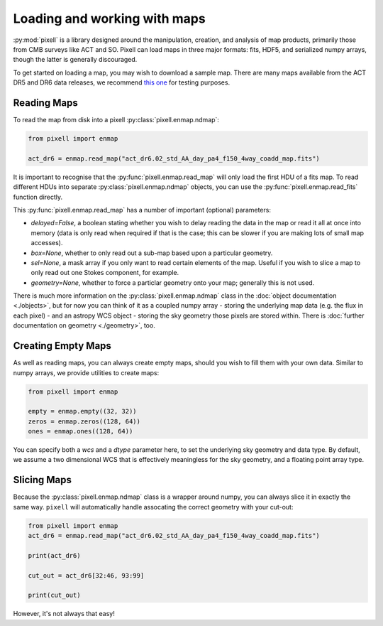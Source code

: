 Loading and working with maps
=============================

:py:mod:`pixell` is a library designed around the manipulation, creation, and analysis of map
products, primarily those from CMB surveys like ACT and SO. Pixell can load maps in three
major formats: fits, HDF5, and serialized numpy arrays, though the latter is generally
discouraged.

To get started on loading a map, you may wish to download a sample map. There are many
maps available from the ACT DR5 and DR6 data releases, we recommend
`this one <https://lambda.gsfc.nasa.gov/data/act/maps/published/act_dr6.02_std_AA_day_pa4_f150_4way_coadd_map.fits>`_
for testing purposes.

Reading Maps
------------

To read the map from disk into a pixell :py:class:`pixell.enmap.ndmap`:

.. code-block:: python

    from pixell import enmap

    act_dr6 = enmap.read_map("act_dr6.02_std_AA_day_pa4_f150_4way_coadd_map.fits")

It is important to recognise that the :py:func:`pixell.enmap.read_map` will only load the first
HDU of a fits map. To read different HDUs into separate
:py:class:`pixell.enmap.ndmap` objects, you can use the
:py:func:`pixell.enmap.read_fits` function directly.

This :py:func:`pixell.enmap.read_map` has a number of important (optional) parameters:

- `delayed=False`, a boolean stating whether you wish to delay reading the data
  in the map or read it all at once into memory (data is only read when required
  if that is the case; this can be slower if you are making lots of small map
  accesses).
- `box=None`, whether to only read out a sub-map based upon a particular geometry.
- `sel=None`, a mask array if you only want to read certain elements of the map. Useful
  if you wish to slice a map to only read out one Stokes component, for example.
- `geometry=None`, whether to force a particlar geometry onto your map; generally
  this is not used.

There is much more information on the :py:class:`pixell.enmap.ndmap` class in the
:doc:`object documentation <./objects>`, but for now you can think of it as a coupled
numpy array - storing the underlying map data (e.g. the flux in each pixel) - and an
astropy WCS object - storing the sky geometry those pixels are stored within. There is
:doc:`further documentation on geometry <./geometry>`, too.

Creating Empty Maps
-------------------

As well as reading maps, you can always create empty maps, should you wish to fill
them with your own data. Similar to numpy arrays, we provide utilities to create
maps:

.. code-block:: python

    from pixell import enmap

    empty = enmap.empty((32, 32))
    zeros = enmap.zeros((128, 64))
    ones = enmap.ones((128, 64))

You can specify both a `wcs` and a `dtype` parameter here, to set the underlying 
sky geometry and data type. By default, we assume a two dimensional WCS that is
effectively meaningless for the sky geometry, and a floating point array type.

Slicing Maps
------------

Because the :py:class:`pixell.enmap.ndmap` class is a wrapper around numpy, you
can always slice it in exactly the same way. ``pixell`` will automatically handle
assocating the correct geometry with your cut-out:

.. code-block:: python

    from pixell import enmap
    act_dr6 = enmap.read_map("act_dr6.02_std_AA_day_pa4_f150_4way_coadd_map.fits")

    print(act_dr6)

    cut_out = act_dr6[32:46, 93:99]

    print(cut_out)

However, it's not always that easy!